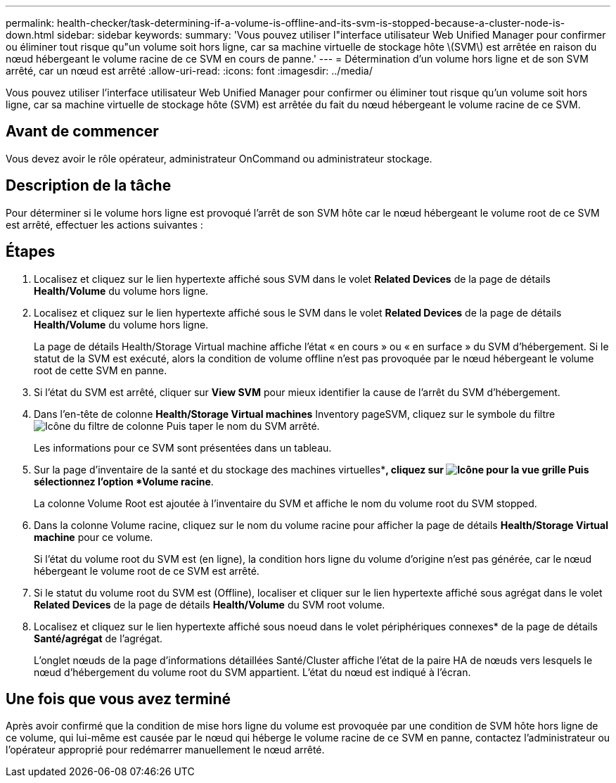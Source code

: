 ---
permalink: health-checker/task-determining-if-a-volume-is-offline-and-its-svm-is-stopped-because-a-cluster-node-is-down.html 
sidebar: sidebar 
keywords:  
summary: 'Vous pouvez utiliser l"interface utilisateur Web Unified Manager pour confirmer ou éliminer tout risque qu"un volume soit hors ligne, car sa machine virtuelle de stockage hôte \(SVM\) est arrêtée en raison du nœud hébergeant le volume racine de ce SVM en cours de panne.' 
---
= Détermination d'un volume hors ligne et de son SVM arrêté, car un nœud est arrêté
:allow-uri-read: 
:icons: font
:imagesdir: ../media/


[role="lead"]
Vous pouvez utiliser l'interface utilisateur Web Unified Manager pour confirmer ou éliminer tout risque qu'un volume soit hors ligne, car sa machine virtuelle de stockage hôte (SVM) est arrêtée du fait du nœud hébergeant le volume racine de ce SVM.



== Avant de commencer

Vous devez avoir le rôle opérateur, administrateur OnCommand ou administrateur stockage.



== Description de la tâche

Pour déterminer si le volume hors ligne est provoqué l'arrêt de son SVM hôte car le nœud hébergeant le volume root de ce SVM est arrêté, effectuer les actions suivantes :



== Étapes

. Localisez et cliquez sur le lien hypertexte affiché sous SVM dans le volet *Related Devices* de la page de détails *Health/Volume* du volume hors ligne.
. Localisez et cliquez sur le lien hypertexte affiché sous le SVM dans le volet *Related Devices* de la page de détails *Health/Volume* du volume hors ligne.
+
La page de détails Health/Storage Virtual machine affiche l'état « en cours » ou « en surface » du SVM d'hébergement. Si le statut de la SVM est exécuté, alors la condition de volume offline n'est pas provoquée par le nœud hébergeant le volume root de cette SVM en panne.

. Si l'état du SVM est arrêté, cliquer sur *View SVM* pour mieux identifier la cause de l'arrêt du SVM d'hébergement.
. Dans l'en-tête de colonne *Health/Storage Virtual machines* Inventory pageSVM, cliquez sur le symbole du filtre image:../media/filtericon-um60.png["Icône du filtre de colonne"] Puis taper le nom du SVM arrêté.
+
Les informations pour ce SVM sont présentées dans un tableau.

. Sur la page d'inventaire de la santé et du stockage des machines virtuelles**, cliquez sur image:../media/gridviewicon.gif["Icône pour la vue grille"] Puis sélectionnez l'option *Volume racine*.
+
La colonne Volume Root est ajoutée à l'inventaire du SVM et affiche le nom du volume root du SVM stopped.

. Dans la colonne Volume racine, cliquez sur le nom du volume racine pour afficher la page de détails *Health/Storage Virtual machine* pour ce volume.
+
Si l'état du volume root du SVM est (en ligne), la condition hors ligne du volume d'origine n'est pas générée, car le nœud hébergeant le volume root de ce SVM est arrêté.

. Si le statut du volume root du SVM est (Offline), localiser et cliquer sur le lien hypertexte affiché sous agrégat dans le volet *Related Devices* de la page de détails *Health/Volume* du SVM root volume.
. Localisez et cliquez sur le lien hypertexte affiché sous noeud dans le volet périphériques connexes* de la page de détails *Santé/agrégat* de l'agrégat.
+
L'onglet nœuds de la page d'informations détaillées Santé/Cluster affiche l'état de la paire HA de nœuds vers lesquels le nœud d'hébergement du volume root du SVM appartient. L'état du nœud est indiqué à l'écran.





== Une fois que vous avez terminé

Après avoir confirmé que la condition de mise hors ligne du volume est provoquée par une condition de SVM hôte hors ligne de ce volume, qui lui-même est causée par le nœud qui héberge le volume racine de ce SVM en panne, contactez l'administrateur ou l'opérateur approprié pour redémarrer manuellement le nœud arrêté.
